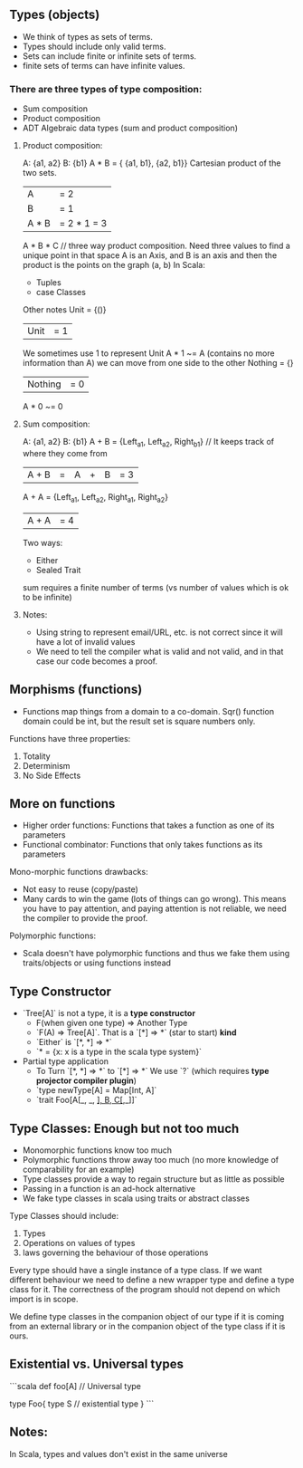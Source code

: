 ** Types (objects)

- We think of types as sets of terms.
- Types should include only valid terms.
- Sets can include finite or infinite sets of terms.
- finite sets of terms can have infinite values.

*** There are three types of type composition:
- Sum composition
- Product composition
- ADT Algebraic data types (sum and product composition)

**** Product composition:
A: {a1, a2}
B: {b1}
A * B = { {a1, b1}, {a2, b1}}
Cartesian product of the two sets.
|A| = 2
|B| = 1
|A * B| = 2 * 1 = 3
A * B * C // three way product composition. Need three values to find a unique point in that space
A is an Axis, and B is an axis and then the product is the points on the graph (a, b)
In Scala:
  - Tuples
  - case Classes
Other notes
Unit = {()}
|Unit| = 1
We sometimes use 1 to represent Unit
A * 1 ~= A (contains no more information than A) we can move from one side to the other
Nothing = {}
|Nothing| = 0
A * 0 ~= 0

**** Sum composition:
A: {a1, a2}
B: {b1}
A + B = {Left_a1, Left_a2, Right_b1} // It keeps track of where they come from
|A + B| = |A| + |B| = 3
A + A = {Left_a1, Left_a2, Right_a1, Right_a2}
|A + A| = 4
Two ways:
 - Either
 - Sealed Trait
sum requires a finite number of terms (vs number of values which is ok to be infinite)


**** Notes:
- Using string to represent email/URL, etc. is not correct since it will have a lot of invalid values
- We need to tell the compiler what is valid and not valid, and in that case our code becomes a proof.

** Morphisms (functions)

- Functions map things from a domain to a co-domain. Sqr() function domain could be int, but the result set is square numbers only.

Functions have three properties:
1. Totality
2. Determinism
3. No Side Effects

** More on functions
- Higher order functions: Functions that takes a function as one of its parameters
- Functional combinator: Functions that only takes functions as its parameters

Mono-morphic functions drawbacks:
- Not easy to reuse (copy/paste)
- Many cards to win the game (lots of things can go wrong). This means you have to pay attention, and paying attention is not reliable, we need the compiler to provide the proof.

Polymorphic functions:
- Scala doesn't have polymorphic functions and thus we fake them using traits/objects or using functions instead


** Type Constructor
- `Tree[A]` is not a type, it is a **type constructor**
    * F(when given one type) => Another Type
    * `F(A) => Tree[A]`. That is a `[*] => *` (star to start) **kind**
    * `Either` is `[*, *] => *`
    * `* = {x: x is a type in the scala type system}`
- Partial type application
    * To Turn `[*, *] => *` to `[*] => *` We use `?` (which requires **type projector compiler plugin**)
    * `type newType[A] = Map[Int, A]`
    * `trait Foo[A[_, _, _], B, C[_,_]]`

** Type Classes: Enough but not too much
- Monomorphic functions know too much
- Polymorphic functions throw away too much (no more knowledge of comparability for an example)
- Type classes provide a way to regain structure but as little as possible
- Passing in a function is an ad-hock alternative
- We fake type classes in scala using traits or abstract classes

Type Classes should include:
1. Types
2. Operations on values of types
3. laws governing the behaviour of those operations

Every type should have a single instance of a type class. If we want different behaviour we need to define a new wrapper type and define a type class for it. The correctness of the program should not depend on which import is in scope.

We define type classes in the companion object of our type if it is coming from an external library or in the companion object of the type class if it is ours.


** Existential vs. Universal types
```scala
def foo[A] // Universal type

type Foo{
    type S // existential type
}
```

** Notes:
In Scala, types and values don't exist in the same universe
